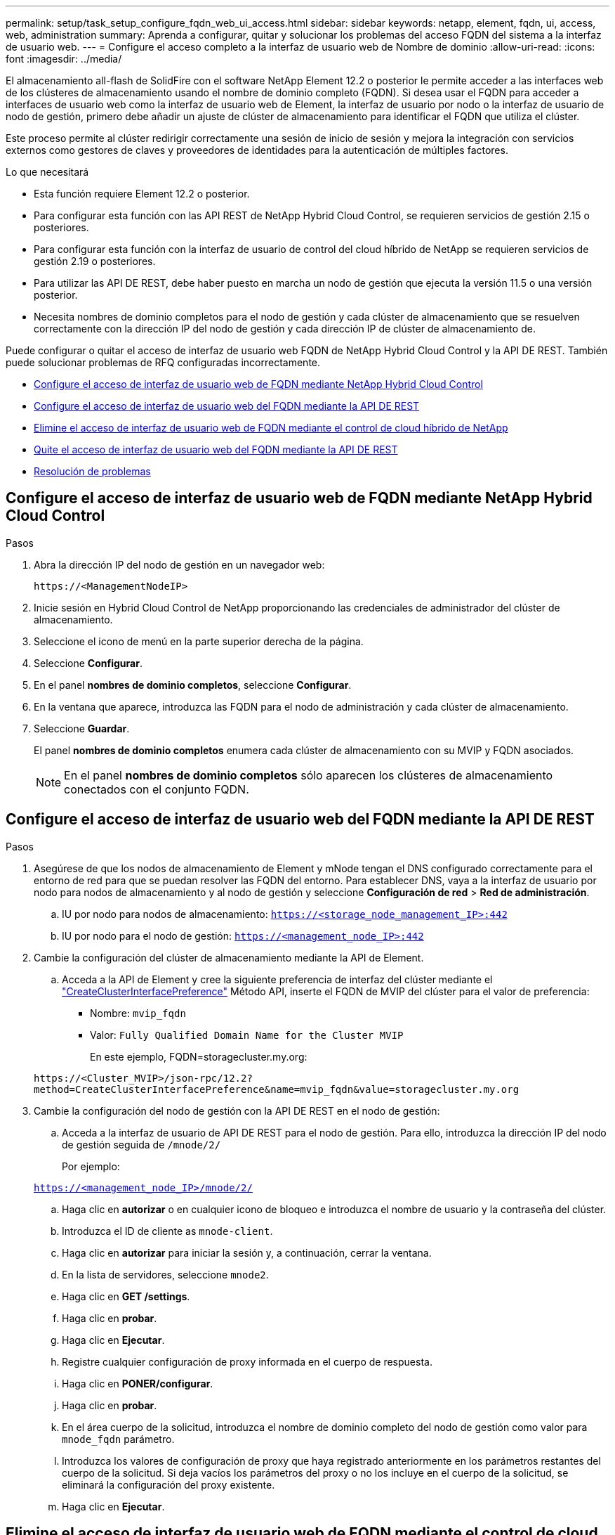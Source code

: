 ---
permalink: setup/task_setup_configure_fqdn_web_ui_access.html 
sidebar: sidebar 
keywords: netapp, element, fqdn, ui, access, web, administration 
summary: Aprenda a configurar, quitar y solucionar los problemas del acceso FQDN del sistema a la interfaz de usuario web. 
---
= Configure el acceso completo a la interfaz de usuario web de Nombre de dominio
:allow-uri-read: 
:icons: font
:imagesdir: ../media/


[role="lead"]
El almacenamiento all-flash de SolidFire con el software NetApp Element 12.2 o posterior le permite acceder a las interfaces web de los clústeres de almacenamiento usando el nombre de dominio completo (FQDN). Si desea usar el FQDN para acceder a interfaces de usuario web como la interfaz de usuario web de Element, la interfaz de usuario por nodo o la interfaz de usuario de nodo de gestión, primero debe añadir un ajuste de clúster de almacenamiento para identificar el FQDN que utiliza el clúster.

Este proceso permite al clúster redirigir correctamente una sesión de inicio de sesión y mejora la integración con servicios externos como gestores de claves y proveedores de identidades para la autenticación de múltiples factores.

.Lo que necesitará
* Esta función requiere Element 12.2 o posterior.
* Para configurar esta función con las API REST de NetApp Hybrid Cloud Control, se requieren servicios de gestión 2.15 o posteriores.
* Para configurar esta función con la interfaz de usuario de control del cloud híbrido de NetApp se requieren servicios de gestión 2.19 o posteriores.
* Para utilizar las API DE REST, debe haber puesto en marcha un nodo de gestión que ejecuta la versión 11.5 o una versión posterior.
* Necesita nombres de dominio completos para el nodo de gestión y cada clúster de almacenamiento que se resuelven correctamente con la dirección IP del nodo de gestión y cada dirección IP de clúster de almacenamiento de.


Puede configurar o quitar el acceso de interfaz de usuario web FQDN de NetApp Hybrid Cloud Control y la API DE REST. También puede solucionar problemas de RFQ configuradas incorrectamente.

* <<Configure el acceso de interfaz de usuario web de FQDN mediante NetApp Hybrid Cloud Control>>
* <<Configure el acceso de interfaz de usuario web del FQDN mediante la API DE REST>>
* <<Elimine el acceso de interfaz de usuario web de FQDN mediante el control de cloud híbrido de NetApp>>
* <<Quite el acceso de interfaz de usuario web del FQDN mediante la API DE REST>>
* <<Resolución de problemas>>




== Configure el acceso de interfaz de usuario web de FQDN mediante NetApp Hybrid Cloud Control

.Pasos
. Abra la dirección IP del nodo de gestión en un navegador web:
+
[listing]
----
https://<ManagementNodeIP>
----
. Inicie sesión en Hybrid Cloud Control de NetApp proporcionando las credenciales de administrador del clúster de almacenamiento.
. Seleccione el icono de menú en la parte superior derecha de la página.
. Seleccione *Configurar*.
. En el panel *nombres de dominio completos*, seleccione *Configurar*.
. En la ventana que aparece, introduzca las FQDN para el nodo de administración y cada clúster de almacenamiento.
. Seleccione *Guardar*.
+
El panel *nombres de dominio completos* enumera cada clúster de almacenamiento con su MVIP y FQDN asociados.

+

NOTE: En el panel *nombres de dominio completos* sólo aparecen los clústeres de almacenamiento conectados con el conjunto FQDN.





== Configure el acceso de interfaz de usuario web del FQDN mediante la API DE REST

.Pasos
. Asegúrese de que los nodos de almacenamiento de Element y mNode tengan el DNS configurado correctamente para el entorno de red para que se puedan resolver las FQDN del entorno. Para establecer DNS, vaya a la interfaz de usuario por nodo para nodos de almacenamiento y al nodo de gestión y seleccione *Configuración de red* > *Red de administración*.
+
.. IU por nodo para nodos de almacenamiento: `https://<storage_node_management_IP>:442`
.. IU por nodo para el nodo de gestión: `https://<management_node_IP>:442`


. Cambie la configuración del clúster de almacenamiento mediante la API de Element.
+
.. Acceda a la API de Element y cree la siguiente preferencia de interfaz del clúster mediante el link:../api/reference_element_api_createclusterinterfacepreference.html["CreateClusterInterfacePreference"] Método API, inserte el FQDN de MVIP del clúster para el valor de preferencia:
+
*** Nombre: `mvip_fqdn`
*** Valor: `Fully Qualified Domain Name for the Cluster MVIP`
+
En este ejemplo, FQDN=storagecluster.my.org:

+
[listing]
----
https://<Cluster_MVIP>/json-rpc/12.2?
method=CreateClusterInterfacePreference&name=mvip_fqdn&value=storagecluster.my.org
----




. Cambie la configuración del nodo de gestión con la API DE REST en el nodo de gestión:
+
.. Acceda a la interfaz de usuario de API DE REST para el nodo de gestión. Para ello, introduzca la dirección IP del nodo de gestión seguida de `/mnode/2/`
+
Por ejemplo:

+
`https://<management_node_IP>/mnode/2/`

.. Haga clic en *autorizar* o en cualquier icono de bloqueo e introduzca el nombre de usuario y la contraseña del clúster.
.. Introduzca el ID de cliente as `mnode-client`.
.. Haga clic en *autorizar* para iniciar la sesión y, a continuación, cerrar la ventana.
.. En la lista de servidores, seleccione `mnode2`.
.. Haga clic en *GET /settings*.
.. Haga clic en *probar*.
.. Haga clic en *Ejecutar*.
.. Registre cualquier configuración de proxy informada en el cuerpo de respuesta.
.. Haga clic en *PONER/configurar*.
.. Haga clic en *probar*.
.. En el área cuerpo de la solicitud, introduzca el nombre de dominio completo del nodo de gestión como valor para `mnode_fqdn` parámetro.
.. Introduzca los valores de configuración de proxy que haya registrado anteriormente en los parámetros restantes del cuerpo de la solicitud. Si deja vacíos los parámetros del proxy o no los incluye en el cuerpo de la solicitud, se eliminará la configuración del proxy existente.
.. Haga clic en *Ejecutar*.






== Elimine el acceso de interfaz de usuario web de FQDN mediante el control de cloud híbrido de NetApp

Puede usar este procedimiento para quitar el acceso web FQDN para el nodo de gestión y los clústeres de almacenamiento.

.Pasos
. En el panel *nombres de dominio completos*, seleccione *Editar*.
. En la ventana resultante, elimine el contenido en el campo de texto *FQDN*.
. Seleccione *Guardar*.
+
La ventana se cierra y el FQDN ya no aparece en el panel *nombres de dominio completos*.





== Quite el acceso de interfaz de usuario web del FQDN mediante la API DE REST

.Pasos
. Cambie la configuración del clúster de almacenamiento mediante la API de Element.
+
.. Acceda a la API de Element y elimine la siguiente preferencia de interfaz de clúster mediante el `DeleteClusterInterfacePreference` Método API:
+
*** Nombre: `mvip_fqdn`
+
Por ejemplo:

+
[listing]
----
https://<Cluster_MVIP>/json-rpc/12.2?method=DeleteClusterInterfacePreference&name=mvip_fqdn
----




. Cambie la configuración del nodo de gestión con la API DE REST en el nodo de gestión:
+
.. Acceda a la interfaz de usuario de API DE REST para el nodo de gestión. Para ello, introduzca la dirección IP del nodo de gestión seguida de `/mnode/2/`. Por ejemplo:
+
[listing]
----
https://<management_node_IP>/mnode/2/
----
.. Seleccione *autorizar* o cualquier icono de bloqueo e introduzca el nombre de usuario y la contraseña del clúster de elementos.
.. Introduzca el ID de cliente as `mnode-client`.
.. Seleccione *autorizar* para iniciar una sesión.
.. Cierre la ventana.
.. Seleccione *COLOCAR /settings*.
.. Seleccione *probar*.
.. En el área cuerpo de la solicitud, no introduzca un valor para `mnode_fqdn` parámetro. Especifique también si se debe utilizar el proxy (`true` o. `false`) para `use_proxy` parámetro.
+
[listing]
----
{
 "mnode_fqdn": "",
 "use_proxy": false
}
----
.. Seleccione *Ejecutar*.






== Resolución de problemas

Si las FQDN están configuradas incorrectamente, es posible que tenga problemas para acceder al nodo de administración, a un clúster de almacenamiento o a ambos. Utilice la siguiente información como ayuda para solucionar el problema.

[cols="3*"]
|===
| Problema | Causa | Resolución 


 a| 
* Se obtiene un error del explorador al intentar acceder al nodo de gestión o al clúster de almacenamiento mediante el FQDN.
* No puede iniciar sesión en el nodo de gestión ni en el clúster de almacenamiento mediante una dirección IP.

| El nombre de dominio completo del nodo de gestión y el nombre de dominio completo del clúster de almacenamiento están configurados incorrectamente. | Use las instrucciones de API DE REST que aparecen en esta página para quitar las opciones de FQDN del nodo de gestión y del clúster de almacenamiento y volver a configurarlos. 


 a| 
* Se obtiene un error del explorador al intentar acceder al FQDN del clúster de almacenamiento.
* No puede iniciar sesión en el nodo de gestión ni en el clúster de almacenamiento mediante una dirección IP.

| El nombre de dominio completo del nodo de gestión está configurado correctamente, pero el nombre de dominio completo del clúster de almacenamiento está configurado incorrectamente. | Use las instrucciones de API DE REST que aparecen en esta página para quitar la configuración de FQDN del clúster de almacenamiento y volver a configurarlos 


 a| 
* Obtiene un error del explorador al intentar acceder al FQDN del nodo de gestión.
* Puede iniciar sesión en el nodo de gestión y el clúster de almacenamiento con una dirección IP.

| El nombre de dominio completo del nodo de gestión está configurado incorrectamente, pero el nombre de dominio completo del clúster de almacenamiento está configurado correctamente. | Inicie sesión en NetApp Hybrid Cloud Control para corregir los ajustes FQDN del nodo de gestión en la interfaz de usuario o utilice las instrucciones API DE REST en esta página para corregir los ajustes. 
|===


== Obtenga más información

* https://www.netapp.com/data-storage/solidfire/documentation["Página SolidFire y Element Resources"^]
* https://docs.netapp.com/us-en/vcp/index.html["Plugin de NetApp Element para vCenter Server"^]

